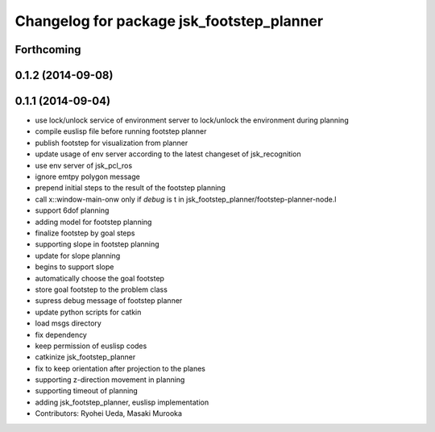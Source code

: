 ^^^^^^^^^^^^^^^^^^^^^^^^^^^^^^^^^^^^^^^^^^
Changelog for package jsk_footstep_planner
^^^^^^^^^^^^^^^^^^^^^^^^^^^^^^^^^^^^^^^^^^

Forthcoming
-----------

0.1.2 (2014-09-08)
------------------

0.1.1 (2014-09-04)
------------------
* use lock/unlock service of environment server to lock/unlock the environment during planning
* compile euslisp file before running footstep planner
* publish footstep for visualization from planner
* update usage of env server according to the latest changeset of
  jsk_recognition
* use env server of jsk_pcl_ros
* ignore emtpy polygon message
* prepend initial steps to the result of the footstep planning
* call x::window-main-onw only if *debug* is t in jsk_footstep_planner/footstep-planner-node.l
* support 6dof planning
* adding model for footstep planning
* finalize footstep by goal steps
* supporting slope in footstep planning
* update for slope planning
* begins to support slope
* automatically choose the goal footstep
* store goal footstep to the problem class
* supress debug message of footstep planner
* update python scripts for catkin
* load msgs directory
* fix dependency
* keep permission of euslisp codes
* catkinize jsk_footstep_planner
* fix to keep orientation after projection to the planes
* supporting z-direction movement in planning
* supporting timeout of planning
* adding jsk_footstep_planner, euslisp implementation
* Contributors: Ryohei Ueda, Masaki Murooka
